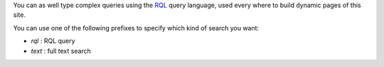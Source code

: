 
.. winclude:: search_sample_queries

You can as well type complex queries using the RQL_ query language, 
used every where to build dynamic pages of this site.

You can use one of the following prefixes to specify which kind of search you
want: 

* `rql` : RQL query
* `text` : full text search

.. _RQL: tut_rql
